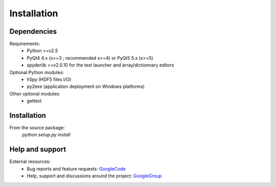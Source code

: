 Installation
============

Dependencies
------------

Requirements:
    * Python >=v2.5
    * PyQt4 4.x (x>=3 ; recommended x>=4) or PyQt5 5.x (x>=5)
    * spyderlib >=v2.0.10 for the test launcher and array/dictionnary editors
    
Optional Python modules:
    * h5py (HDF5 files I/O)
    * py2exe (application deployment on Windows platforms)

Other optional modules:
    * gettext

Installation
------------

From the source package:
    `python setup.py install`
        
Help and support
----------------

External resources:
    * Bug reports and feature requests: `GoogleCode`_
    * Help, support and discussions around the project: `GoogleGroup`_

.. _GoogleCode: http://guidata.googlecode.com
.. _GoogleGroup: http://groups.google.fr/group/guidata_guiqwt

